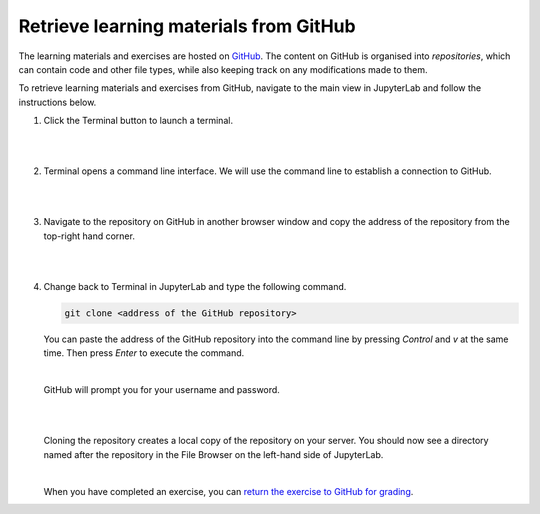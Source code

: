 Retrieve learning materials from GitHub
=======================================

The learning materials and exercises are hosted on `GitHub <https://www.github.com>`_. The content on GitHub is organised into *repositories*, which can contain code and other file types, while also keeping track on any modifications made to them.

To retrieve learning materials and exercises from GitHub, navigate to the main view in JupyterLab and follow the instructions below.

1. Click the Terminal button to launch a terminal.

   |

   .. image:: ../img/jl_launch_terminal.gif
      :width: 400
      :alt: Click the "Terminal" button.

   |

2. Terminal opens a command line interface. We will use the command line to establish a connection to GitHub.

   |

   .. image:: ../img/jl_terminal_idle.gif
      :width: 600
      :alt: A view of the command line interface.

   |

3. Navigate to the repository on GitHub in another browser window and copy the address of the repository from the top-right hand corner.

   |

   .. image:: ../img/gh_copy_https.gif
      :width: 350
      :alt: Copying the address of a repository from GitHub.

   |

4. Change back to Terminal in JupyterLab and type the following command.

   .. code-block::

      git clone <address of the GitHub repository>

   You can paste the address of the GitHub repository into the command line by pressing *Control* and *v* at the  same time. Then press *Enter* to execute the command. 

   |

   GitHub will prompt you for your username and password.

   |

   .. image:: ../img/gh_clone_repo.gif
      :width: 600
      :alt: Cloning a repository from GitHub.

   |

   Cloning the repository creates a local copy of the repository on your server. You should now see a directory named after the repository in the File Browser on the left-hand side of JupyterLab.

   |

   When you have completed an exercise, you can `return the exercise to GitHub for grading <github_push.rst>`_.
